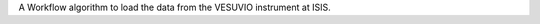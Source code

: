 .. algorithm:: LoadVesuvio

.. summary:: LoadVesuvio

.. aliases:: LoadVesuvio

.. usage:: LoadVesuvio

.. properties:: LoadVesuvio

A Workflow algorithm to load the data from the VESUVIO instrument at
ISIS.

.. categories:: LoadVesuvio